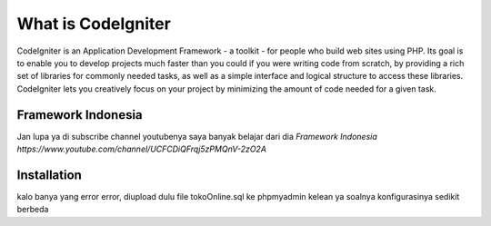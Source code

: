 ###################
What is CodeIgniter
###################

CodeIgniter is an Application Development Framework - a toolkit - for people
who build web sites using PHP. Its goal is to enable you to develop projects
much faster than you could if you were writing code from scratch, by providing
a rich set of libraries for commonly needed tasks, as well as a simple
interface and logical structure to access these libraries. CodeIgniter lets
you creatively focus on your project by minimizing the amount of code needed
for a given task.

*******************
Framework Indonesia
*******************

Jan lupa ya di subscribe channel youtubenya saya banyak belajar dari dia
`Framework Indonesia https://www.youtube.com/channel/UCFCDiQFrqj5zPMQnV-2zO2A`

************
Installation
************

kalo banya yang error error, diupload dulu file tokoOnline.sql ke phpmyadmin kelean ya soalnya konfigurasinya sedikit berbeda
